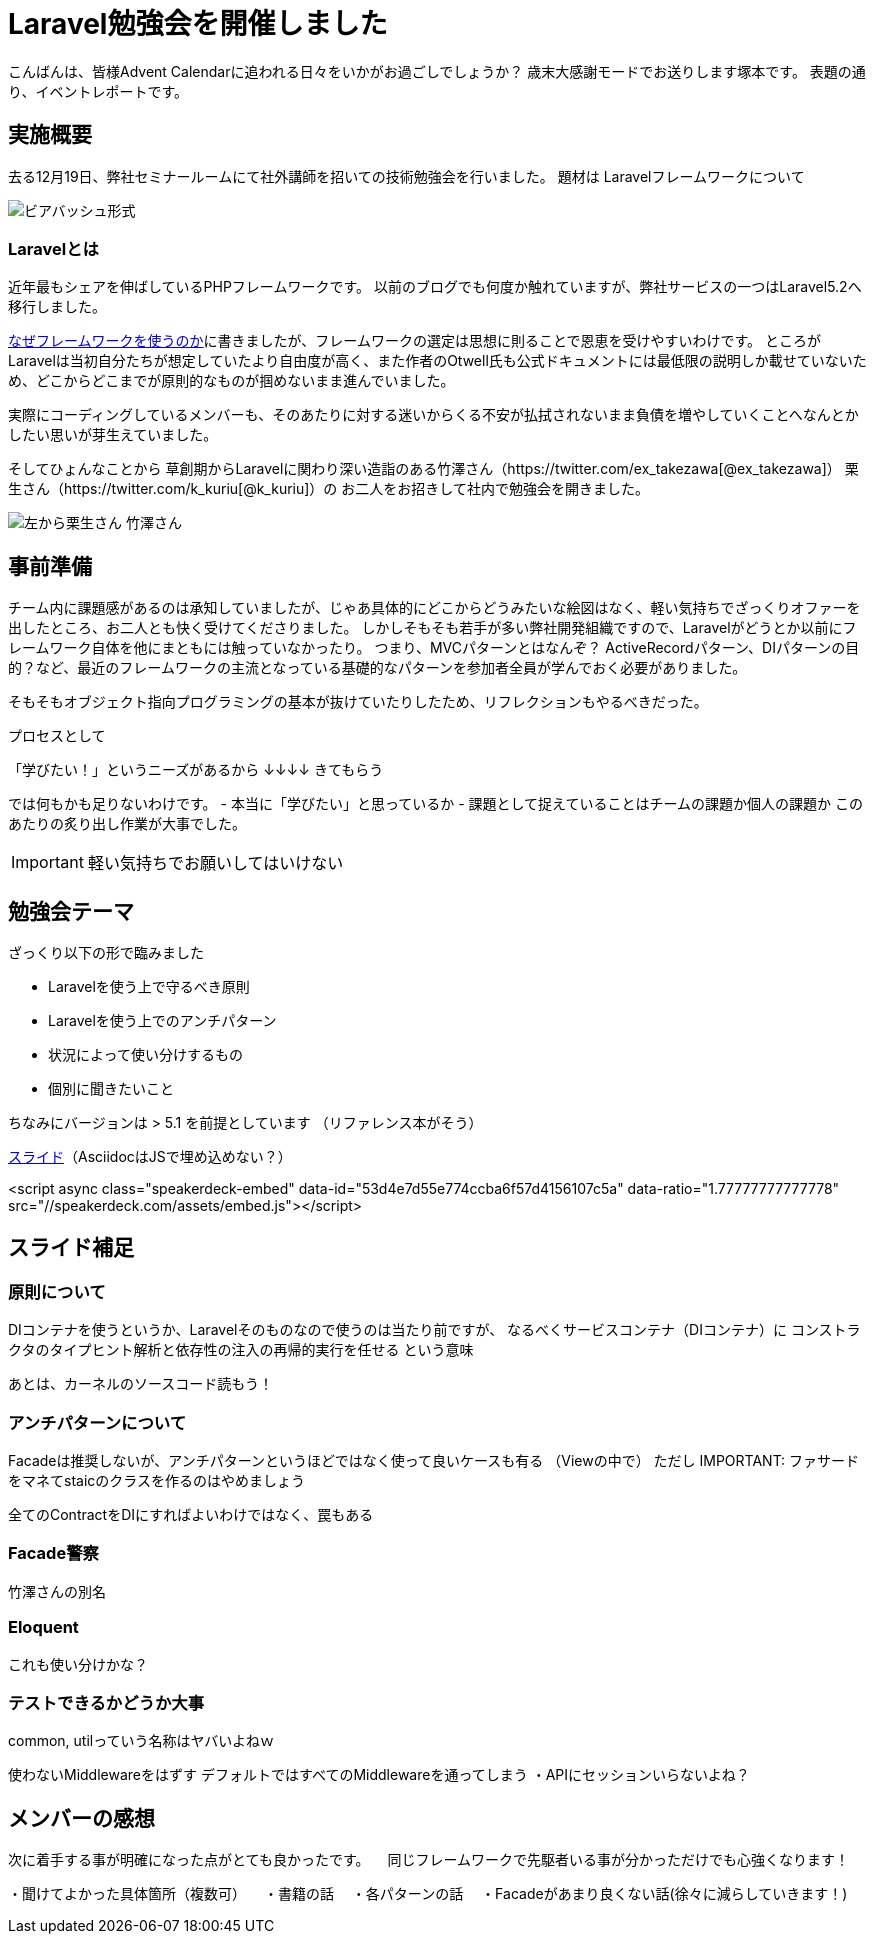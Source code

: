 = Laravel勉強会を開催しました
:published_at: 2016-12-22
:hp-alt-title: Larastudy
:hp-tags: Laravel
:hp-image: larastudy1.png

こんばんは、皆様Advent Calendarに追われる日々をいかがお過ごしでしょうか？
歳末大感謝モードでお送りします塚本です。
表題の通り、イベントレポートです。

## 実施概要
去る12月19日、弊社セミナールームにて社外講師を招いての技術勉強会を行いました。
題材は Laravelフレームワークについて

image::larastudy1.png[ビアバッシュ形式]


### Laravelとは

近年最もシェアを伸ばしているPHPフレームワークです。
以前のブログでも何度か触れていますが、弊社サービスの一つはLaravel5.2へ移行しました。

http://tech.innovation.co.jp/2016/08/12/Why-Using-Framework.html[なぜフレームワークを使うのか]に書きましたが、フレームワークの選定は思想に則ることで恩恵を受けやすいわけです。
ところがLaravelは当初自分たちが想定していたより自由度が高く、また作者のOtwell氏も公式ドキュメントには最低限の説明しか載せていないため、どこからどこまでが原則的なものが掴めないまま進んでいました。

実際にコーディングしているメンバーも、そのあたりに対する迷いからくる不安が払拭されないまま負債を増やしていくことへなんとかしたい思いが芽生えていました。

そしてひょんなことから
草創期からLaravelに関わり深い造詣のある竹澤さん（https://twitter.com/ex_takezawa[@ex_takezawa]）
栗生さん（https://twitter.com/k_kuriu[@k_kuriu]）の
お二人をお招きして社内で勉強会を開きました。

image::larastudy2.png[左から栗生さん 竹澤さん]

## 事前準備

チーム内に課題感があるのは承知していましたが、じゃあ具体的にどこからどうみたいな絵図はなく、軽い気持ちでざっくりオファーを出したところ、お二人とも快く受けてくださりました。
しかしそもそも若手が多い弊社開発組織ですので、Laravelがどうとか以前にフレームワーク自体を他にまともには触っていなかったり。
つまり、MVCパターンとはなんぞ？ ActiveRecordパターン、DIパターンの目的？など、最近のフレームワークの主流となっている基礎的なパターンを参加者全員が学んでおく必要がありました。

そもそもオブジェクト指向プログラミングの基本が抜けていたりしたため、リフレクションもやるべきだった。

プロセスとして

「学びたい！」というニーズがあるから
↓↓↓↓
きてもらう

では何もかも足りないわけです。
- 本当に「学びたい」と思っているか
- 課題として捉えていることはチームの課題か個人の課題か
このあたりの炙り出し作業が大事でした。

IMPORTANT: 軽い気持ちでお願いしてはいけない


## 勉強会テーマ
ざっくり以下の形で臨みました

- Laravelを使う上で守るべき原則
- Laravelを使う上でのアンチパターン
- 状況によって使い分けするもの
- 個別に聞きたいこと

ちなみにバージョンは > 5.1 を前提としています
（リファレンス本がそう）

https://speakerdeck.com/hihats/larastudy2016[スライド]（AsciidocはJSで埋め込めない？）

====

<script async class="speakerdeck-embed" data-id="53d4e7d55e774ccba6f57d4156107c5a" data-ratio="1.77777777777778" src="//speakerdeck.com/assets/embed.js"></script>
====


## スライド補足
### 原則について
DIコンテナを使うというか、Laravelそのものなので使うのは当たり前ですが、
なるべくサービスコンテナ（DIコンテナ）に
コンストラクタのタイプヒント解析と依存性の注入の再帰的実行を任せる という意味

あとは、カーネルのソースコード読もう！


### アンチパターンについて

Facadeは推奨しないが、アンチパターンというほどではなく使って良いケースも有る
（Viewの中で）
ただし
IMPORTANT: ファサードをマネてstaicのクラスを作るのはやめましょう


全てのContractをDIにすればよいわけではなく、罠もある

### Facade警察
竹澤さんの別名

### Eloquent
これも使い分けかな？


### テストできるかどうか大事

common, utilっていう名称はヤバいよねｗ


使わないMiddlewareをはずす
デフォルトではすべてのMiddlewareを通ってしまう
・APIにセッションいらないよね？


## メンバーの感想

次に着手する事が明確になった点がとても良かったです。
　同じフレームワークで先駆者いる事が分かっただけでも心強くなります！

・聞けてよかった具体箇所（複数可）
　・書籍の話
　・各パターンの話
　・Facadeがあまり良くない話(徐々に減らしていきます！)